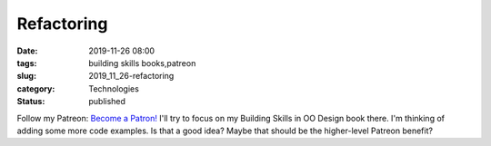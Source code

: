 Refactoring
===========

:date: 2019-11-26 08:00
:tags: building skills books,patreon
:slug: 2019_11_26-refactoring
:category: Technologies
:status: published

Follow my Patreon: `Become a
Patron! <https://www.patreon.com/bePatron?u=26087626>`__
I'll try to focus on my Building Skills in OO Design book there. I'm
thinking of adding some more code examples. Is that a good idea?
Maybe that should be the higher-level Patreon benefit?





